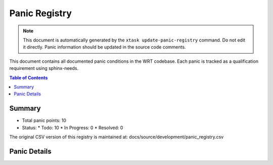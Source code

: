 .. _panic-registry:

Panic Registry
==============

.. note::
   This document is automatically generated by the ``xtask update-panic-registry`` command.
   Do not edit it directly. Panic information should be updated in the source code comments.

This document contains all documented panic conditions in the WRT codebase.
Each panic is tracked as a qualification requirement using sphinx-needs.

.. contents:: Table of Contents
   :local:
   :depth: 2

Summary
-------

* Total panic points: 10
* Status:
  * Todo: 10
  * In Progress: 0
  * Resolved: 0

The original CSV version of this registry is maintained at:
docs/source/development/panic_registry.csv

.. csv-table:: Panic Registry CSV
   :file: ../development/panic_registry.csv
   :header-rows: 1
   :widths: auto

Panic Details
-------------

.. qual:: f32_nearest
   :id: WRTQ_001
   :item_status: Todo
   :implementation: 
   :tags: panic, unknown
   :safety_impact: LOW - Limited impact, only affects specific F32 operations
   :last_updated: 2025-04-25

   **File:** wrt/src/execution.rs
   **Line:** 389
   **Function:** f32_nearest

   This function will panic if the provided value is not an F32 value.

.. qual:: f64_nearest
   :id: WRTQ_002
   :item_status: Todo
   :implementation: 
   :tags: panic, unknown
   :safety_impact: LOW - Limited impact, only affects specific F64 operations
   :last_updated: 2025-04-25

   **File:** wrt/src/execution.rs
   **Line:** 425
   **Function:** f64_nearest

   This function will panic if the provided value is not an F64 value.

.. qual:: new
   :id: WRTQ_003
   :item_status: Todo
   :implementation: 
   :tags: panic, unknown
   :safety_impact: LOW - This function does not actually panic
   :last_updated: 2025-04-25

   **File:** wrt-sync/src/mutex.rs
   **Line:** 53
   **Function:** new

   This function does not panic.

.. qual:: new
   :id: WRTQ_004
   :item_status: Todo
   :implementation: 
   :tags: panic, unknown
   :safety_impact: MEDIUM - Memory corruption could cause system instability
   :last_updated: 2025-04-25

   **File:** wrt-foundation/src/safe_memory.rs
   **Line:** 50
   **Function:** new

   This function will panic if the initial integrity verification fails. This can happen if memory corruption is detected during initialization.

.. qual:: push
   :id: WRTQ_005
   :item_status: Todo
   :implementation: Return Result instead of panic
   :tags: panic, unknown
   :safety_impact: LOW - This function does not actually panic
   :last_updated: 2025-04-25

   **File:** wrt-foundation/src/bounded.rs
   **Line:** 196
   **Function:** push

   This function does not panic.

.. qual:: encode
   :id: WRTQ_006
   :item_status: Todo
   :implementation: Add checks for empty vector 
   :tags: panic, unknown
   :safety_impact: MEDIUM - Could cause unexpected termination during module loading
   :last_updated: 2025-04-25

   **File:** wrt-decoder/src/module.rs
   **Line:** 214
   **Function:** encode

   This function will panic if it attempts to access the last element of an empty custom_sections vector, which can happen if the implementation tries to process a custom section before any custom sections have been added to the module.

.. qual:: buffer
   :id: WRTQ_007
   :item_status: Todo
   :implementation: Improve error handling
   :tags: panic, unknown
   :safety_impact: MEDIUM - Memory access issues could cause system instability
   :last_updated: 2025-04-25

   **File:** wrt-runtime/src/memory.rs
   **Line:** 229
   **Function:** buffer

   In `no_std`